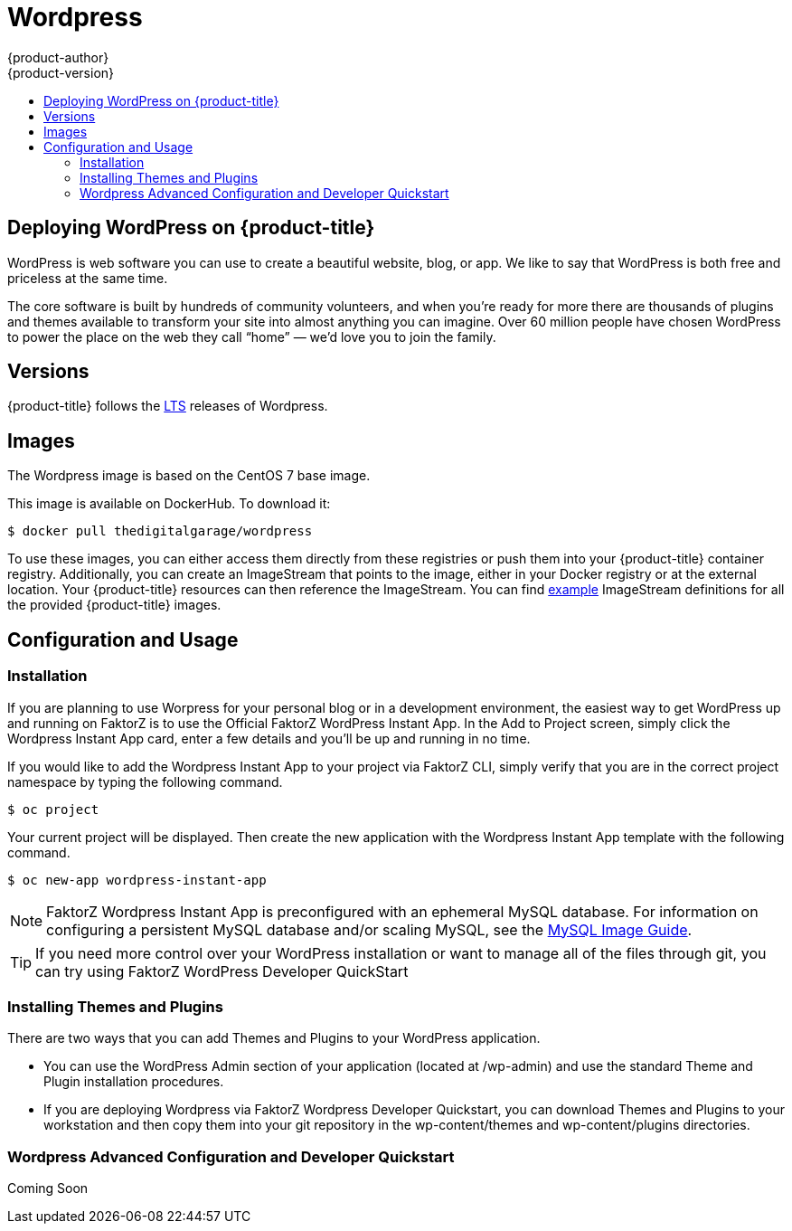 [[using-images-other-images-wordpress]]
= Wordpress
{product-author}
{product-version}
:data-uri:
:icons:
:experimental:
:toc: macro
:toc-title:
:prewrap!:

toc::[]

== Deploying WordPress on {product-title}
WordPress is web software you can use to create a beautiful website, blog, or app. We like to say that WordPress is both free and priceless at the same time.

The core software is built by hundreds of community volunteers, and when you’re ready for more there are thousands of plugins and themes available to transform your site into almost anything you can imagine. Over 60 million people have chosen WordPress to power the place on the web they call “home” — we’d love you to join the family.

[[wordpress-version]]
== Versions

{product-title} follows the https://wordpress.org/download/[LTS] releases of Wordpress.

[[wordpress-images]]
== Images

The Wordpress image is based on the CentOS 7 base image.

This image is available on DockerHub. To download it:

----
$ docker pull thedigitalgarage/wordpress
----

To use these images, you can either access them directly from these registries or push them into your {product-title} container registry.
Additionally, you can create an ImageStream that points to the image, either in your Docker registry or at the external location.
Your {product-title} resources can then reference the ImageStream.
You can find https://github.com/thedigitalgarage/examples/tree/master/v1.3/image-streams[example] ImageStream definitions for all the provided {product-title} images.

[[wordpress-configuration-and-usage]]
== Configuration and Usage

[[wordpress-installation]]
=== Installation
If you are planning to use Worpress for your personal blog or in a development environment, the easiest way to get WordPress up and running on FaktorZ is to use the Official FaktorZ WordPress Instant App.
 In the Add to Project screen, simply click the Wordpress Instant App card, enter a few details and you’ll be up and running in no time.

If you would like to add the Wordpress Instant App to your project via FaktorZ CLI, simply verify that you are in the correct
project namespace by typing the following command.

----
$ oc project
----
Your current project will be displayed. Then create the new application with the Wordpress Instant App template with the following command.
----
$ oc new-app wordpress-instant-app
----
[NOTE]
====
FaktorZ Wordpress Instant App is preconfigured with an ephemeral MySQL database. For information on configuring a persistent
MySQL database and/or scaling MySQL, see the xref:../../dev_guide/using_images/db_images/mysql.adoc [MySQL Image Guide].
====

[TIP]
====
If you need more control over your WordPress installation or want to manage all
of the files through git, you can try using FaktorZ WordPress Developer QuickStart
====

[[wordpress-installing-themes-and-plugins]]
=== Installing Themes and Plugins

There are two ways that you can add Themes and Plugins to your WordPress application.

* You can use the WordPress Admin section of your application (located at /wp-admin) and use the standard Theme and Plugin installation procedures.
* If you are deploying Wordpress via FaktorZ Wordpress Developer Quickstart, you can download Themes and Plugins to your workstation
and then copy them into your git repository in the wp-content/themes and wp-content/plugins directories.

[[wordpress-advanced-configuration-via-developer-quickstart]]
=== Wordpress Advanced Configuration and Developer Quickstart

Coming Soon
